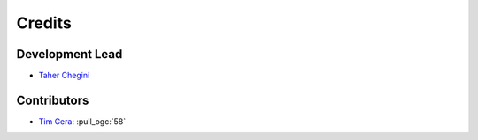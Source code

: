 =======
Credits
=======

Development Lead
----------------

* `Taher Chegini <https://github.com/cheginit>`__

Contributors
------------

* `Tim Cera <https://github.com/timcera>`__: :pull_ogc:`58`
